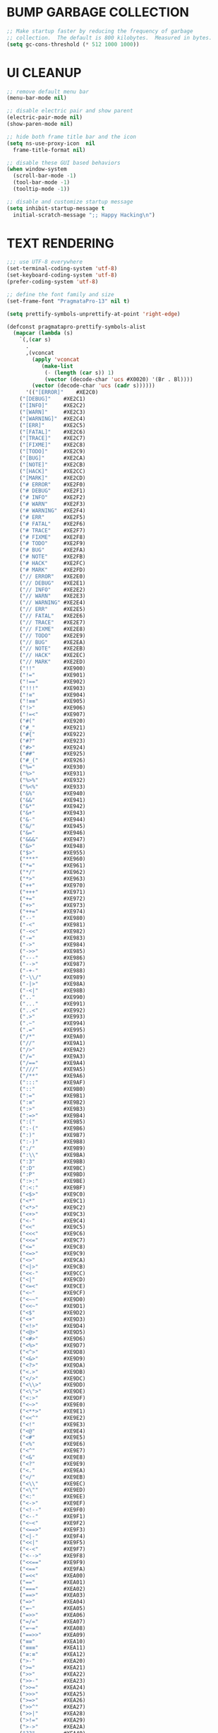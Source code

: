 #+PROPERTY: header-args :tangle init.el :comments yes :results silent
* BUMP GARBAGE COLLECTION
  #+begin_src emacs-lisp
    ;; Make startup faster by reducing the frequency of garbage
    ;; collection.  The default is 800 kilobytes.  Measured in bytes.
    (setq gc-cons-threshold (* 512 1000 1000))
  #+end_src
* UI CLEANUP
   #+begin_src emacs-lisp
     ;; remove default menu bar
     (menu-bar-mode nil)

     ;; disable electric pair and show parent
     (electric-pair-mode nil)
     (show-paren-mode nil)

     ;; hide both frame title bar and the icon
     (setq ns-use-proxy-icon  nil
	   frame-title-format nil)

     ;; disable these GUI based behaviors
     (when window-system
       (scroll-bar-mode -1)
       (tool-bar-mode -1)
       (tooltip-mode -1))

     ;; disable and customize startup message
     (setq inhibit-startup-message t
	   initial-scratch-message ";; Happy Hacking\n")
   #+end_src
* TEXT RENDERING
  #+begin_src emacs-lisp
    ;;; use UTF-8 everywhere
    (set-terminal-coding-system 'utf-8)
    (set-keyboard-coding-system 'utf-8)
    (prefer-coding-system 'utf-8)

    ;; define the font family and size
    (set-frame-font "PragmataPro-13" nil t)

    (setq prettify-symbols-unprettify-at-point 'right-edge)

    (defconst pragmatapro-prettify-symbols-alist
      (mapcar (lambda (s)
		`(,(car s)
		  .
		  ,(vconcat
		    (apply 'vconcat
			   (make-list
			    (- (length (car s)) 1)
			    (vector (decode-char 'ucs #X0020) '(Br . Bl))))
		    (vector (decode-char 'ucs (cadr s))))))
	      '(("[ERROR]"    #XE2C0)
		("[DEBUG]"    #XE2C1)
		("[INFO]"     #XE2C2)
		("[WARN]"     #XE2C3)
		("[WARNING]"  #XE2C4)
		("[ERR]"      #XE2C5)
		("[FATAL]"    #XE2C6)
		("[TRACE]"    #XE2C7)
		("[FIXME]"    #XE2C8)
		("[TODO]"     #XE2C9)
		("[BUG]"      #XE2CA)
		("[NOTE]"     #XE2CB)
		("[HACK]"     #XE2CC)
		("[MARK]"     #XE2CD)
		("# ERROR"    #XE2F0)
		("# DEBUG"    #XE2F1)
		("# INFO"     #XE2F2)
		("# WARN"     #XE2F3)
		("# WARNING"  #XE2F4)
		("# ERR"      #XE2F5)
		("# FATAL"    #XE2F6)
		("# TRACE"    #XE2F7)
		("# FIXME"    #XE2F8)
		("# TODO"     #XE2F9)
		("# BUG"      #XE2FA)
		("# NOTE"     #XE2FB)
		("# HACK"     #XE2FC)
		("# MARK"     #XE2FD)
		("// ERROR"   #XE2E0)
		("// DEBUG"   #XE2E1)
		("// INFO"    #XE2E2)
		("// WARN"    #XE2E3)
		("// WARNING" #XE2E4)
		("// ERR"     #XE2E5)
		("// FATAL"   #XE2E6)
		("// TRACE"   #XE2E7)
		("// FIXME"   #XE2E8)
		("// TODO"    #XE2E9)
		("// BUG"     #XE2EA)
		("// NOTE"    #XE2EB)
		("// HACK"    #XE2EC)
		("// MARK"    #XE2ED)
		("!!"         #XE900)
		("!="         #XE901)
		("!=="        #XE902)
		("!!!"        #XE903)
		("!≡"         #XE904)
		("!≡≡"        #XE905)
		("!>"         #XE906)
		("!=<"        #XE907)
		("#("         #XE920)
		("#_"         #XE921)
		("#{"         #XE922)
		("#?"         #XE923)
		("#>"         #XE924)
		("##"         #XE925)
		("#_("        #XE926)
		("%="         #XE930)
		("%>"         #XE931)
		("%>%"        #XE932)
		("%<%"        #XE933)
		("&%"         #XE940)
		("&&"         #XE941)
		("&*"         #XE942)
		("&+"         #XE943)
		("&-"         #XE944)
		("&/"         #XE945)
		("&="         #XE946)
		("&&&"        #XE947)
		("&>"         #XE948)
		("$>"         #XE955)
		("***"        #XE960)
		("*="         #XE961)
		("*/"         #XE962)
		("*>"         #XE963)
		("++"         #XE970)
		("+++"        #XE971)
		("+="         #XE972)
		("+>"         #XE973)
		("++="        #XE974)
		("--"         #XE980)
		("-<"         #XE981)
		("-<<"        #XE982)
		("-="         #XE983)
		("->"         #XE984)
		("->>"        #XE985)
		("---"        #XE986)
		("-->"        #XE987)
		("-+-"        #XE988)
		("-\\/"       #XE989)
		("-|>"        #XE98A)
		("-<|"        #XE98B)
		(".."         #XE990)
		("..."        #XE991)
		("..<"        #XE992)
		(".>"         #XE993)
		(".~"         #XE994)
		(".="         #XE995)
		("/*"         #XE9A0)
		("//"         #XE9A1)
		("/>"         #XE9A2)
		("/="         #XE9A3)
		("/=="        #XE9A4)
		("///"        #XE9A5)
		("/**"        #XE9A6)
		(":::"        #XE9AF)
		("::"         #XE9B0)
		(":="         #XE9B1)
		(":≡"         #XE9B2)
		(":>"         #XE9B3)
		(":=>"        #XE9B4)
		(":("         #XE9B5)
		(":-("        #XE9B6)
		(":)"         #XE9B7)
		(":-)"        #XE9B8)
		(":/"         #XE9B9)
		(":\\"        #XE9BA)
		(":3"         #XE9BB)
		(":D"         #XE9BC)
		(":P"         #XE9BD)
		(":>:"        #XE9BE)
		(":<:"        #XE9BF)
		("<$>"        #XE9C0)
		("<*"         #XE9C1)
		("<*>"        #XE9C2)
		("<+>"        #XE9C3)
		("<-"         #XE9C4)
		("<<"         #XE9C5)
		("<<<"        #XE9C6)
		("<<="        #XE9C7)
		("<="         #XE9C8)
		("<=>"        #XE9C9)
		("<>"         #XE9CA)
		("<|>"        #XE9CB)
		("<<-"        #XE9CC)
		("<|"         #XE9CD)
		("<=<"        #XE9CE)
		("<~"         #XE9CF)
		("<~~"        #XE9D0)
		("<<~"        #XE9D1)
		("<$"         #XE9D2)
		("<+"         #XE9D3)
		("<!>"        #XE9D4)
		("<@>"        #XE9D5)
		("<#>"        #XE9D6)
		("<%>"        #XE9D7)
		("<^>"        #XE9D8)
		("<&>"        #XE9D9)
		("<?>"        #XE9DA)
		("<.>"        #XE9DB)
		("</>"        #XE9DC)
		("<\\>"       #XE9DD)
		("<\">"       #XE9DE)
		("<:>"        #XE9DF)
		("<~>"        #XE9E0)
		("<**>"       #XE9E1)
		("<<^"        #XE9E2)
		("<!"         #XE9E3)
		("<@"         #XE9E4)
		("<#"         #XE9E5)
		("<%"         #XE9E6)
		("<^"         #XE9E7)
		("<&"         #XE9E8)
		("<?"         #XE9E9)
		("<."         #XE9EA)
		("</"         #XE9EB)
		("<\\"        #XE9EC)
		("<\""        #XE9ED)
		("<:"         #XE9EE)
		("<->"        #XE9EF)
		("<!--"       #XE9F0)
		("<--"        #XE9F1)
		("<~<"        #XE9F2)
		("<==>"       #XE9F3)
		("<|-"        #XE9F4)
		("<<|"        #XE9F5)
		("<-<"        #XE9F7)
		("<-->"       #XE9F8)
		("<<=="       #XE9F9)
		("<=="        #XE9FA)
		("=<<"        #XEA00)
		("=="         #XEA01)
		("==="        #XEA02)
		("==>"        #XEA03)
		("=>"         #XEA04)
		("=~"         #XEA05)
		("=>>"        #XEA06)
		("=/="        #XEA07)
		("=~="        #XEA08)
		("==>>"       #XEA09)
		("≡≡"         #XEA10)
		("≡≡≡"        #XEA11)
		("≡:≡"        #XEA12)
		(">-"         #XEA20)
		(">="         #XEA21)
		(">>"         #XEA22)
		(">>-"        #XEA23)
		(">>="        #XEA24)
		(">>>"        #XEA25)
		(">=>"        #XEA26)
		(">>^"        #XEA27)
		(">>|"        #XEA28)
		(">!="        #XEA29)
		(">->"        #XEA2A)
		("??"         #XEA40)
		("?~"         #XEA41)
		("?="         #XEA42)
		("?>"         #XEA43)
		("???"        #XEA44)
		("?."         #XEA45)
		("^="         #XEA48)
		("^."         #XEA49)
		("^?"         #XEA4A)
		("^.."        #XEA4B)
		("^<<"        #XEA4C)
		("^>>"        #XEA4D)
		("^>"         #XEA4E)
		("\\\\"       #XEA50)
		("\\>"        #XEA51)
		("\\/-"       #XEA52)
		("@>"         #XEA57)
		("|="         #XEA60)
		("||"         #XEA61)
		("|>"         #XEA62)
		("|||"        #XEA63)
		("|+|"        #XEA64)
		("|->"        #XEA65)
		("|-->"       #XEA66)
		("|=>"        #XEA67)
		("|==>"       #XEA68)
		("|>-"        #XEA69)
		("|<<"        #XEA6A)
		("||>"        #XEA6B)
		("|>>"        #XEA6C)
		("|-"         #XEA6D)
		("||-"        #XEA6E)
		("~="         #XEA70)
		("~>"         #XEA71)
		("~~>"        #XEA72)
		("~>>"        #XEA73)
		("[["         #XEA80)
		("]]"         #XEA81)
		("\">"        #XEA90)
		("_|_"        #XEA97)
		)))

    (defun add-pragmatapro-prettify-symbols-alist ()
      (setq prettify-symbols-alist pragmatapro-prettify-symbols-alist))

    ;; enable prettified symbols on comments
    (defun setup-compose-predicate ()
      (setq prettify-symbols-compose-predicate
	    (defun my-prettify-symbols-default-compose-p (start end _match)
	      "Same as `prettify-symbols-default-compose-p', except compose symbols in comments as well."
	      (let* ((syntaxes-beg (if (memq (char-syntax (char-after start)) '(?w ?_))
				       '(?w ?_) '(?. ?\\)))
		     (syntaxes-end (if (memq (char-syntax (char-before end)) '(?w ?_))
				       '(?w ?_) '(?. ?\\))))
		(not (or (memq (char-syntax (or (char-before start) ?\s)) syntaxes-beg)
			 (memq (char-syntax (or (char-after end) ?\s)) syntaxes-end)
			 (nth 3 (syntax-ppss))))))))

    ;; main hook fn, just add to text-mode/prog-mode
    (defun prettify-hook ()
      (add-pragmatapro-prettify-symbols-alist)
      (setup-compose-predicate))

    (add-hook 'prog-mode-hook #'prettify-hook)

    (global-prettify-symbols-mode +1)
  #+end_src
* FRAME POSITIONING
  #+begin_src emacs-lisp
    (defun set-initial-frame ()
      "Defines and center the frame window"
      (let* ((base-factor 0.72)
	     (a-width (* (display-pixel-width) base-factor))
	     (a-height (* (display-pixel-height) base-factor))
	     (a-left (truncate (/ (- (display-pixel-width) a-width) 2)))
	     (a-top (truncate (/ (- (display-pixel-height) a-height) 2))))
	(set-frame-position (selected-frame) a-left a-top)
	(set-frame-size (selected-frame) (truncate a-width) (truncate a-height) t)))

    (setq frame-resize-pixelwise t)
    (set-initial-frame)
  #+end_src
* MAC CONFIGS
  #+begin_src emacs-lisp
    ;; enable transparent titlebar with dark-mode
    (add-to-list 'default-frame-alist '(ns-transparent-titlebar . t))
    (add-to-list 'default-frame-alist '(ns-appearance . dark))
#+end_src
* UX CLEANUP
  #+begin_src emacs-lisp
    ;; disable backup
    (setq make-backup-files nil)

    ;; Don't make new frames when opening a new file with Emacs
    (setq ns-pop-up-frames nil)

    ;; define alias to answering just 'y' or 'n' instead
    (defalias 'yes-or-no-p 'y-or-n-p)

    ;; Highlight the current line
    (global-hl-line-mode t)

    ;; nice scrolling
    (setq scroll-margin 0
	  scroll-conservatively 100000
	  scroll-preserve-screen-position t)

    ;; make buffer name unique with style
    (setq uniquify-buffer-name-style 'reverse
	  uniquify-separator "|"
	  uniquify-after-kill-buffer-p t
	  uniquify-ignore-buffers-re "^\\*")
  #+end_src
* GLOBAL BINDINGS
#+begin_src emacs-lisp
  ;; dependable keybindings
  (global-set-key (kbd "C-c l") #'goto-line)
  (global-set-key (kbd "\C-c n") #'rename-buffer)
  (global-set-key (kbd "C-c w") #'whitespace-mode)
  (global-set-key (kbd "<C-s-return>") #'toggle-frame-fullscreen)
#+end_src
* PACKAGE MANAGER
  #+begin_src emacs-lisp
    (require 'package)
    (setq package-check-signature nil)
    (setq package-enable-at-startup nil)
    (add-to-list 'package-archives '("org" . "https://orgmode.org/elpa/"))
    (add-to-list 'package-archives '("melpa" . "https://melpa.org/packages/"))
    (add-to-list 'package-archives '("gnu" . "http://elpa.gnu.org/packages/"))
    (package-initialize)

    (unless (package-installed-p 'use-package)
      (package-refresh-contents)
      (package-install 'use-package))
  #+end_src
* THEMING
  #+begin_src emacs-lisp
    (use-package doom-themes
      :ensure t
      :config
      (setq doom-themes-enable-bold nil
	    doom-themes-enable-italic nil)
      (load-theme 'doom-city-lights t)
      (doom-themes-visual-bell-config)
      (doom-themes-org-config))

    (use-package doom-modeline
      :ensure t
      :hook (after-init . doom-modeline-mode))

    (use-package winum
      :ensure t
      :config (winum-mode))

    (use-package all-the-icons
      :ensure t
      :config (setq inhibit-compacting-font-caches t))
  #+end_src
* OTHER DEFAULTS
   #+begin_src emacs-lisp
	  ;; default directory for dire-mode
	  (setq default-directory "~/")

	  ;; don't backup please. I got this
	  (setq make-backup-files nil)

	  ;; disable recentf
	  (recentf-mode nil)

	  ;; activate column-number-mode
	  (column-number-mode t)
	  (setq-default indicate-buffer-boundaries 'right)

	  ;; delete marked region with 'DEL' key or backspace
	  (delete-selection-mode t)

	  ;; define abbrev file
	  (setq abbrev-file-name (expand-file-name "abbrev.el" user-emacs-directory))
	  (unless (file-exists-p abbrev-file-name)
	    (write-region "" "" abbrev-file-name))

	  ;; supress some warning
	  (setq ad-redefinition-action 'accept)
   #+end_src
* CURSOR STYLING
#+begin_src emacs-lisp
  (setq-default cursor-type '(bar . 1)
	  blink-cursor-delay 0
	  blink-cursor-interval 0.4)

  ;; flashes the cursor's line switched buffer
  (use-package beacon
    :ensure t
    :config
    (beacon-mode t)
    (setq beacon-color "#0057FF"))
#+end_src
* ANSI-XTERM
  #+begin_src emacs-lisp
    ;; (use-package xterm-color
    ;;   :config
    ;;   (setq comint-output-filter-functions
    ;; 	(remove 'ansi-color-process-output comint-output-filter-functions))

    ;;   (add-hook 'shell-mode-hook
    ;; 	    (lambda () (add-hook 'comint-preoutput-filter-functions
    ;; 				 'xterm-color-filter nil t))))


    ;; ANSI & XTERM 256 color support
    (use-package xterm-color
      :defines (compilation-environment
		eshell-preoutput-filter-functions
		eshell-output-filter-functions)
      :functions (compilation-filter my-advice-compilation-filter)
      :init
      ;; For shell and interpreters
      (setenv "TERM" "xterm-256color")
      (setq comint-output-filter-functions
	    (remove 'ansi-color-process-output comint-output-filter-functions))
      (add-hook 'comint-preoutput-filter-functions 'xterm-color-filter)
      (add-hook 'shell-mode-hook
		(lambda ()
		  ;; Disable font-locking to improve performance
		  (font-lock-mode -1)
		  ;; Prevent font-locking from being re-enabled
		  (make-local-variable 'font-lock-function)
		  (setq font-lock-function #'ignore)))
      ;; For eshell
      (with-eval-after-load 'esh-mode
	(add-hook 'eshell-before-prompt-hook
		  (lambda ()
		    (setq xterm-color-preserve-properties t)))
	(add-to-list 'eshell-preoutput-filter-functions 'xterm-color-filter)
	(setq eshell-output-filter-functions
	      (remove 'eshell-handle-ansi-color eshell-output-filter-functions)))

      ;; For compilation buffers
      (setq compilation-environment '("TERM=xterm-256color"))
      (defun my-advice-compilation-filter (f proc string)
	(funcall f proc
		 (if (eq major-mode 'rg-mode) ; compatible with `rg'
		     string
		   (xterm-color-filter string))))
      (advice-add 'compilation-filter :around #'my-advice-compilation-filter)
      (advice-add 'gud-filter :around #'my-advice-compilation-filter))
  #+end_src
* FLYCHECK
  #+begin_src emacs-lisp
    (use-package flycheck
      :ensure t
      :hook ((prog-mode . flycheck-mode))
      :config
      (setq flycheck-highlighting-mode 'lines))
  #+end_src
* WHICH-KEY
  #+begin_src emacs-lisp
    (use-package which-key
      :ensure t
      :custom
      (which-key-separator " ")
      (which-key-prefix-prefix "+")
      :config (which-key-mode t))
  #+end_src
* COUNSEL
  #+begin_src emacs-lisp
    (use-package amx :ensure t)
    (use-package flx :ensure t)

    (use-package counsel
      :ensure t
      :config
      (ivy-mode t)
      (setq ivy-use-virtual-buffers t
	    ivy-initial-inputs-alist nil
	    enable-recursive-minibuffers t
	    search-default-mode #'char-fold-to-regexp
	    ivy-re-builders-alist
	    '((ivy-switch-buffer . ivy--regex-plus)
	      (t . ivy--regex-fuzzy)))
      :bind (("C-s" . counsel-grep-or-swiper)
	     ("M-x" . counsel-M-x)
	     ("C-x C-m" . counsel-M-x)
	     ("C-x C-f" . counsel-find-file)))

    (use-package avy-flycheck
      :ensure t
      :config
      (global-set-key (kbd "C-'") #'avy-flycheck-goto-error))

    (use-package all-the-icons-ivy
      :ensure t
      :config (all-the-icons-ivy-setup))
  #+end_src
* PROJECTILE
  #+begin_src emacs-lisp
    (use-package projectile
      :ensure t
      :config (projectile-mode t))

    (use-package counsel-projectile
      :ensure t
      :config
      (counsel-projectile-mode)
      (define-key projectile-mode-map (kbd "C-c p") 'projectile-command-map))
  #+end_src
* COMPANY
  #+begin_src emacs-lisp
    (use-package company
      :ensure t
      :config
      (global-company-mode t)
      (setq company-tooltip-limit 10
	    company-dabbrev-downcase 0
	    company-idle-delay 0
	    company-echo-delay 0
	    company-minimum-prefix-length 1
	    company-require-match nil
	    company-selection-wrap-around t
	    company-tooltip-align-annotations t
	    company-global-modes '(not eshell-mode))
      (define-key company-active-map (kbd "M-n") nil)
      (define-key company-active-map (kbd "M-p") nil)
      (define-key company-active-map (kbd "C-n") 'company-select-next)
      (define-key company-active-map (kbd "C-p") 'company-select-previous)
      (define-key company-active-map (kbd "TAB") 'company-complete)
      (define-key company-active-map (kbd "<tab>") 'company-complete))

    (use-package company-flx
      :ensure t
      :config (company-flx-mode t))
  #+end_src
* ORG
  #+begin_src emacs-lisp
    (use-package org
     :ensure org-plus-contrib
     :config (setq
	      org-src-fontify-natively t
	      org-src-tab-acts-natively t
	      org-todo-keywords '((sequence "BACKLOG(b)" "TODO(t)" "DOING(n)" "|" "DONE(d)")
				  (sequence "|"  "ONHOLD(h)" "CANCELED(c)"))
	      org-agenda-files '("~/.org/agenda.org")))


    (use-package restclient
      :ensure t
      :config (add-hook 'restclient-mode-hook 'company-restclient))

    (use-package company-restclient
      :ensure t
      :config
      (progn
	(add-hook 'restclient-mode-hook
		  (lambda ()
		    (set (make-local-variable 'company-backends)'(company-restclient))
		    (company-mode t)))))

    (use-package ob-restclient
      :ensure t
      :config 
      (org-babel-do-load-languages 'org-babel-load-languages '((restclient . t))))

  #+end_src
* LSP
  #+begin_src emacs-lisp
    (use-package lsp-mode
      :ensure t
      :hook (
	     (sh-mode . lsp)
	     (python-mode . lsp)
	     (dart-mode . lsp)
	     (js2-mode . lsp))
      :config
      (setq lsp-prefer-flymake nil
	    lsp-dart-sdk-dir "/usr/local/Caskroom/flutter/latest/flutter/bin/cache/dart-sdk"
	    ;; lsp-dart-analysis-sdk-dir "/usr/local/Caskroom/flutter/latest/flutter/bin/cache/dart-sdk/"
	    lsp-enable-on-type-formatting nil
	    lsp-log-max 1000))

    (use-package lsp-ui
      :ensure t
      :requires lsp-mode flycheck
      :config
      (setq lsp-ui-sideline-enable t
	    lsp-ui-sideline-show-symbol nil)
      :hook (lsp-mode . lsp-ui-mode))

    (use-package company-lsp
      :ensure t
      :requires company
      :config
      (push 'company-lsp company-backends)
      (setq company-transformers nil
	    company-lsp-async t
	    company-lsp-cache-candidates 'auto
	    company-lsp-filter-candidates t))

    (use-package yasnippet
      :ensure t
      :diminish yas-minor-mode
      :config
      (use-package yasnippet-snippets :ensure t)
      (yas-global-mode t))
  #+end_src
* LANGUAGE UTILS
  #+begin_src emacs-lisp
    (use-package smartparens
      :ensure t
      :config (progn (show-smartparens-global-mode t))
      :hook (prog-mode . turn-on-smartparens-mode))

    (use-package rainbow-delimiters
      :ensure t
      :hook (prog-mode . rainbow-delimiters-mode))

    (use-package highlight-indent-guides
      :ensure t
      :hook (prog-mode . highlight-indent-guides-mode)
      :custom
      (highlight-indent-guides-character ?\│)
      (highlight-indent-guides-auto-odd-face-perc 2)
      (highlight-indent-guides-auto-even-face-perc 2)
      (highlight-indent-guides-auto-character-face-perc 8)
      (highlight-indent-guides-method 'character)
      (highlight-indent-guides-responsive 'character)
      (highlight-indent-guides-delay 0))
  #+end_src
* LANGUAGES
** CLOJURE
   #+begin_src emacs-lisp
     (use-package clojure-mode
       :ensure t
       :config (yas-global-mode t))

     (use-package flycheck-joker
       :ensure t)

     (use-package lsp-mode
       :ensure t
       :commands lsp
       :config
       (add-to-list 'lsp-language-id-configuration '(clojure-mode . "clojure-mode"))
       (add-to-list 'lsp-language-id-configuration '(clojurescript-mode . "clojure-mode"))
       :init
       (setq lsp-enable-indentation nil)
       (add-hook 'clojure-mode-hook #'lsp)
       (add-hook 'clojurec-mode-hook #'lsp)
       (add-hook 'clojurescript-mode-hook #'lsp))
   #+end_src
** PYTHON
   #+begin_src emacs-lisp
     (use-package lsp-python-ms
       :ensure t
       :config
       (add-to-list 'lsp-language-id-configuration '(python-mode . "python"))
       :hook (python-mode . (lambda () (require 'lsp-python-ms) (lsp))))

     ;; (use-package pyenv-mode :ensure t)

     ;; (use-package pyenv-mode-auto :ensure t)

     ;; (use-package blacken
     ;; :after python
     ;; :hook (python-mode . blacken-mode))
   #+end_src
** DART
   #+begin_src emacs-lisp
     (defun flutter-lsp-save ()
       "Upgrade save in flutter to do formatting and hot-reload"
       (interactive)
       (lsp-format-buffer)
       (save-buffer)
       (flutter-run-or-hot-reload))

     (use-package dart-mode
       :ensure t
       :config
       (add-to-list 'lsp-language-id-configuration '(dart-mode . "dart"))
       (with-eval-after-load "projectile"
	 (add-to-list 'projectile-project-root-files-bottom-up "pubspec.yaml")
	 (add-to-list 'projectile-project-root-files-bottom-up "build")))

     (use-package flutter
       :ensure t
       :after dart-mode
       :bind (:map dart-mode-map ("C-x C-s" . #'flutter-lsp-save)))
   #+end_src
** LUA
   #+begin_src emacs-lisp
     (use-package lua-mode
       :ensure t)
   #+end_src
** GROOVY
   #+begin_src emacs-lisp
  (use-package groovy-mode
    :ensure t
    :mode "\\.groovy\\'\\|\\.gradle\\'")
   #+end_src

** RUST
   #+begin_src emacs-lisp
     (use-package toml-mode
       :ensure t)

     (use-package rust-mode
       :ensure t
       :init
       (setq rust-format-on-save t)
       :hook (rust-mode . lsp))

     (use-package cargo
       :ensure t
       :hook (rust-mode . cargo-minor-mode))

     (use-package flycheck-rust
       :ensure t
       :after (rust-mode)
       :hook ((rust-mode . flycheck-rust-setup)
	      (flycheck-mode . flycheck-rust-setup)))
   #+end_src
** JAVASCRIPT
   #+begin_src emacs-lisp
     (use-package json-mode
       :ensure t
       :mode (("\\.json\\'" . json-mode)
	      ("\\.tmpl\\'" . json-mode)
	      ("\\.eslintrc\\'" . json-mode))
       :config (setq-default js-indent-level 2))

     (use-package json-reformat
       :ensure t
       :after json-mode
       :bind (("C-c r" . json-reformat-region)))

     (use-package js2-mode 
       :ensure t
       :mode "\\.js\\'"
       :config (setq js-indent-level 2)
       :hook (js2-mode . lsp))

     (use-package prettier-js
       :ensure t
       :init (add-hook 'js2-mode-hook 'prettier-js-mode))
   #+end_src
* CLI CLIENTS
** GIT
   #+begin_src emacs-lisp
     (use-package magit
       :ensure t
       :init (magit-auto-revert-mode -1)
       :bind ("C-x g" . magit-status))

     (if (display-graphic-p)
	 (use-package git-gutter-fringe
	   :ensure t
	   :init (global-git-gutter-mode))
       (use-package git-gutter
	 :ensure t
	 :init (global-git-gutter-mode)))
#+end_src
** DOCKER
#+begin_src emacs-lisp
  (use-package dockerfile-mode :ensure t)
  (use-package docker-compose-mode :ensure t)
  (use-package docker-tramp :ensure t)
#+end_src

* ESHELL
  #+begin_src emacs-lisp
    (setenv "PAGER" "cat")

    (use-package shrink-path
      :ensure t)

    (use-package esh-autosuggest
      :ensure t
      :hook (eshell-mode . esh-autosuggest-mode))

    (use-package exec-path-from-shell
      :ensure t
      :if (memq window-system '(mac ns))
      :config
      (exec-path-from-shell-initialize)
      (exec-path-from-shell-copy-env "LANG")
      (exec-path-from-shell-copy-env "LC_CTYPE")
      (exec-path-from-shell-copy-env "LC_NUMERIC")
      (exec-path-from-shell-copy-env "LC_ALL")
      (exec-path-from-shell-copy-env "HOME")
      (exec-path-from-shell-copy-env "PERSONAL_ACCESS_TOKEN"))

    (use-package eshell
      :config
      (setq
       eshell-banner-message "...\n"
       eshell-hist-ignoredups t
       eshell-error-if-no-glob t
       eshell-cmpl-ignore-case t
       eshell-save-history-on-exit t
       eshell-history-size 1024
       eshell-prefer-lisp-functions nil
       eshell-destroy-buffer-when-process-dies t
       eshell-scroll-to-bottom-on-input 'all))

    (use-package eshell-fringe-status
      :config
      (add-hook 'eshell-mode-hook 'eshell-fringe-status-mode))

    (defun git-get-current-branch ()
      "Get git branch in the current directory."
      (when (and (eshell-search-path "git") (locate-dominating-file (eshell/pwd) ".git"))
	(s-trim (shell-command-to-string (concat "git rev-parse --abbrev-ref HEAD")))))

    (defun display-git-prompt-branch ()
      "Displays the git in the prompt."
      (if (not (null (git-get-current-branch))) (concat "￨" (git-get-current-branch)) ""))


    (defun get-first-char (str)
      "Get first character of string STR."
      (if (zerop (length str)) "" (substring str 0 1)))

    (defun fill-window-with-char ()
      "Fill the window width with one character acting as a line."
      (make-string (window-body-width) ?_))

    (defun pwd-shorten-dirs (pwd)
      "Shorten all directory names in PWD except the last two."
      (let ((path-items (split-string pwd "/")))
	(if (> (length path-items) 2)
	    (concat
	     (mapconcat 'get-first-char (butlast path-items 2) "/")
	     "/"
	     (mapconcat (lambda (item) item) (last path-items 2) "/"))
	  pwd)))

    (setq eshell-prompt-function
	  (lambda nil
	    (concat
	     (propertize "\n" 'face nil)
	     (propertize "\n" 'face '(:background "#181F25"))
	     (propertize "╭⟢" 'face '(:foreground "#A2DEB2"))
	     (propertize " " 'face nil)
	     (propertize (user-login-name) 'face '(:foreground "#5DC078"))
	     (propertize "@" 'face '(:foreground "#0057FF"))
	     (propertize (system-name) 'face '(:foreground "#0083FF"))
	     (propertize " ⯌ " 'face nil)
	     (propertize "￨" 'face '(:foreground "#74CAFF"))
	     (propertize (pwd-shorten-dirs (abbreviate-file-name (eshell/pwd)))
			 'face '(:foreground "#74CAFF"))
	     (propertize " ⯌ " 'face nil)
	     (propertize (display-git-prompt-branch) 'face '(:foreground "#A2DEB2"))
	     (propertize "\n" 'face nil)
	     (propertize "╰🡢" 'face '(:foreground "#A2DEB2"))
	     (propertize " " 'face nil))))

    (setq eshell-highlight-prompt nil)

    ;; handle visual
    ;; (require 'em-term)
    ;; (add-to-list `eshell-visual-commands "top")
    ;; (add-to-list `eshell-visual-subcommands '("git" ("log" "diff")))
    ;; (add-to-list `eshell-visual-options '("git" "--help"))

    ;; Set this to match eshell-prompt-function
    (setq eshell-prompt-regexp "^╰🡢 ")

    ;; define portable aliases
    (setq eshell-command-aliases-list ())

    (defun +alias (al cmd)
      "Handy wrapper function to convert alias symbols.
    to alias strings to avoid writing 4 quotes per alias.
    AL is a single-word symbol naming the alias, CMD is a list symbol describing the command."
      (add-to-list 'eshell-command-aliases-list
		   (list (symbol-name al)
			 (mapconcat 'symbol-name cmd " "))))

    ;; actual aliases
    (+alias 'l      '(ls -laF))
    (+alias 'll     '(ls -l))
    (+alias 'la     '(ls -a))
    (+alias 'lt     '(ls -ltr $*))
    (+alias '..     '(cd ..))
    (+alias '...    '(cd ../..))
    (+alias '....   '(cd ../../..))
    (+alias '.....  '(cd ../../../..))
    (+alias 'md     '(mkdir -p))
    (+alias 'emacs  '(find-file $1))
    (+alias 'less   '(find-file-read-only $1))

    ;; Docker
    (+alias 'd '(docker $*))
    (+alias 'dc '(docker-compose $*))
    (+alias 'dm '(docker-machine $*))

    ;; Clojure
    (+alias 'clj '(clojure $*))

    (+alias 'clear '(eshell/clear-scrollback))

    ;; HTTPie
    (+alias 'https '(http --default-scheme=https $*))
  #+end_src
* CUSTOM.EL CONFIG FILE
  #+begin_src emacs-lisp
    (add-hook
     'after-init-hook
     (lambda ()
       (let ((custom-file
	      (expand-file-name "custom.el" user-emacs-directory)))
	 (unless (file-exists-p custom-file)
	   (write-region "" "" custom-file))
	 (load custom-file))))
  #+end_src
* REDUCE GARBAGE COLLECTION
  #+begin_src emacs-lisp
    ;; Make gc pauses faster by decreasing the threshold.
    (setq gc-cons-threshold (* 16 1000 1000))
  #+end_src

* COMMENT LOCAL VARIABLES
# local variables:
# eval: (add-hook 'after-save-hook (lambda nil (org-babel-tangle)) nil t)
# end:

